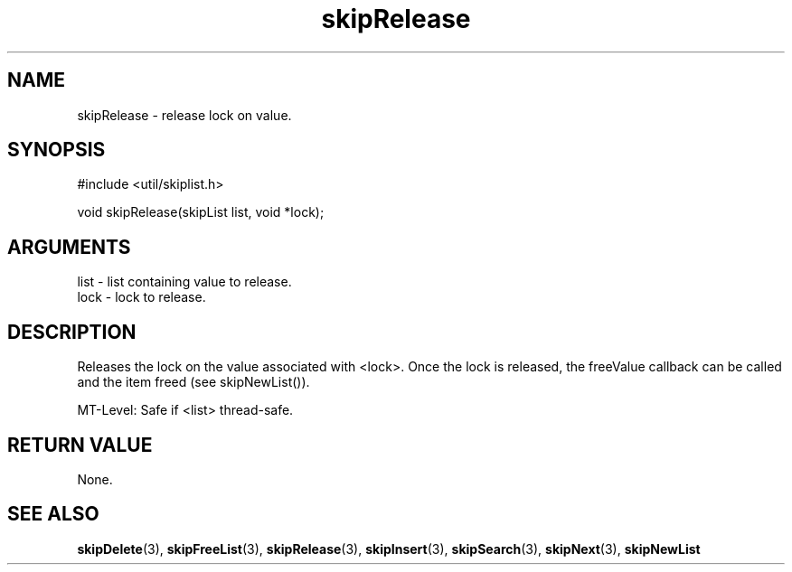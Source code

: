 .TH skipRelease 3 "12 July 2007" "ClearSilver" "util/skiplist.h"

.de Ss
.sp
.ft CW
.nf
..
.de Se
.fi
.ft P
.sp
..
.SH NAME
skipRelease  - release lock on value.
.SH SYNOPSIS
.Ss
#include <util/skiplist.h>
.Se
.Ss
void skipRelease(skipList list, void *lock);

.Se

.SH ARGUMENTS
list - list containing value to release.
.br
lock - lock to release.

.SH DESCRIPTION
Releases the lock on the value associated with <lock>.  Once
the lock is released, the freeValue callback can be called
and the item freed (see skipNewList()).

MT-Level: Safe if <list> thread-safe.

.SH "RETURN VALUE"
None.

.SH "SEE ALSO"
.BR skipDelete "(3), "skipFreeList "(3), "skipRelease "(3), "skipInsert "(3), "skipSearch "(3), "skipNext "(3), "skipNewList
